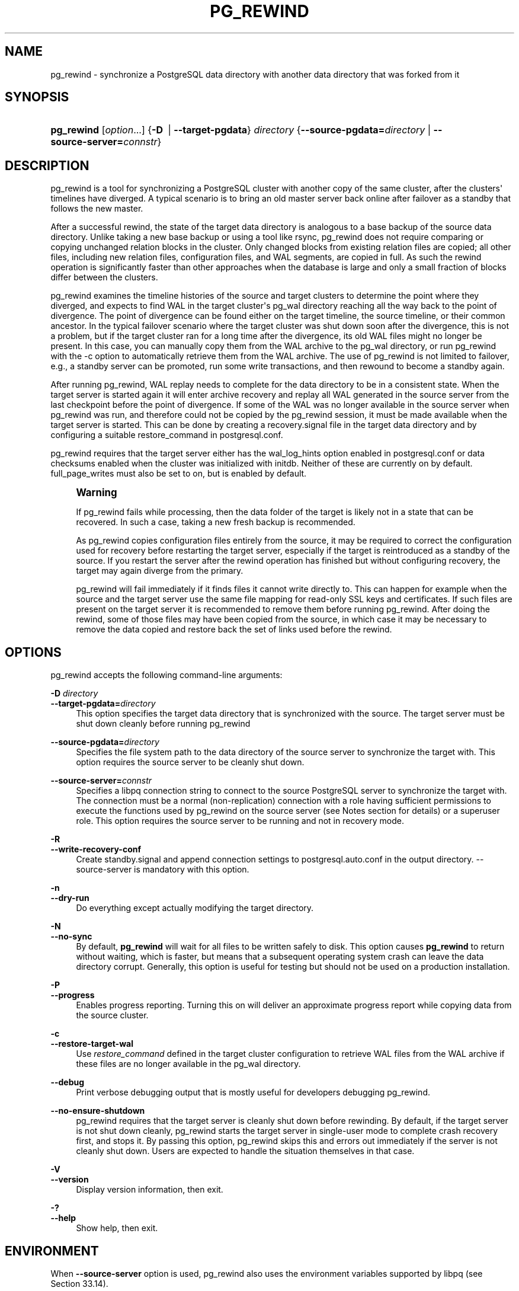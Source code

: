 '\" t
.\"     Title: pg_rewind
.\"    Author: The PostgreSQL Global Development Group
.\" Generator: DocBook XSL Stylesheets vsnapshot <http://docbook.sf.net/>
.\"      Date: 2022
.\"    Manual: PostgreSQL 13.7 Documentation
.\"    Source: PostgreSQL 13.7
.\"  Language: English
.\"
.TH "PG_REWIND" "1" "2022" "PostgreSQL 13.7" "PostgreSQL 13.7 Documentation"
.\" -----------------------------------------------------------------
.\" * Define some portability stuff
.\" -----------------------------------------------------------------
.\" ~~~~~~~~~~~~~~~~~~~~~~~~~~~~~~~~~~~~~~~~~~~~~~~~~~~~~~~~~~~~~~~~~
.\" http://bugs.debian.org/507673
.\" http://lists.gnu.org/archive/html/groff/2009-02/msg00013.html
.\" ~~~~~~~~~~~~~~~~~~~~~~~~~~~~~~~~~~~~~~~~~~~~~~~~~~~~~~~~~~~~~~~~~
.ie \n(.g .ds Aq \(aq
.el       .ds Aq '
.\" -----------------------------------------------------------------
.\" * set default formatting
.\" -----------------------------------------------------------------
.\" disable hyphenation
.nh
.\" disable justification (adjust text to left margin only)
.ad l
.\" -----------------------------------------------------------------
.\" * MAIN CONTENT STARTS HERE *
.\" -----------------------------------------------------------------
.SH "NAME"
pg_rewind \- synchronize a PostgreSQL data directory with another data directory that was forked from it
.SH "SYNOPSIS"
.HP \w'\fBpg_rewind\fR\ 'u
\fBpg_rewind\fR [\fIoption\fR...] {\fB\-D\ \fR | \fB\-\-target\-pgdata\fR}\fI directory\fR {\fB\-\-source\-pgdata=\fR\fB\fIdirectory\fR\fR | \fB\-\-source\-server=\fR\fB\fIconnstr\fR\fR}
.SH "DESCRIPTION"
.PP
pg_rewind
is a tool for synchronizing a PostgreSQL cluster with another copy of the same cluster, after the clusters\*(Aq timelines have diverged\&. A typical scenario is to bring an old master server back online after failover as a standby that follows the new master\&.
.PP
After a successful rewind, the state of the target data directory is analogous to a base backup of the source data directory\&. Unlike taking a new base backup or using a tool like
rsync,
pg_rewind
does not require comparing or copying unchanged relation blocks in the cluster\&. Only changed blocks from existing relation files are copied; all other files, including new relation files, configuration files, and WAL segments, are copied in full\&. As such the rewind operation is significantly faster than other approaches when the database is large and only a small fraction of blocks differ between the clusters\&.
.PP
pg_rewind
examines the timeline histories of the source and target clusters to determine the point where they diverged, and expects to find WAL in the target cluster\*(Aqs
pg_wal
directory reaching all the way back to the point of divergence\&. The point of divergence can be found either on the target timeline, the source timeline, or their common ancestor\&. In the typical failover scenario where the target cluster was shut down soon after the divergence, this is not a problem, but if the target cluster ran for a long time after the divergence, its old WAL files might no longer be present\&. In this case, you can manually copy them from the WAL archive to the
pg_wal
directory, or run
pg_rewind
with the
\-c
option to automatically retrieve them from the WAL archive\&. The use of
pg_rewind
is not limited to failover, e\&.g\&., a standby server can be promoted, run some write transactions, and then rewound to become a standby again\&.
.PP
After running
pg_rewind, WAL replay needs to complete for the data directory to be in a consistent state\&. When the target server is started again it will enter archive recovery and replay all WAL generated in the source server from the last checkpoint before the point of divergence\&. If some of the WAL was no longer available in the source server when
pg_rewind
was run, and therefore could not be copied by the
pg_rewind
session, it must be made available when the target server is started\&. This can be done by creating a
recovery\&.signal
file in the target data directory and by configuring a suitable
restore_command
in
postgresql\&.conf\&.
.PP
pg_rewind
requires that the target server either has the
wal_log_hints
option enabled in
postgresql\&.conf
or data checksums enabled when the cluster was initialized with
initdb\&. Neither of these are currently on by default\&.
full_page_writes
must also be set to
on, but is enabled by default\&.
.if n \{\
.sp
.\}
.RS 4
.it 1 an-trap
.nr an-no-space-flag 1
.nr an-break-flag 1
.br
.ps +1
\fBWarning\fR
.ps -1
.br
.PP
If
pg_rewind
fails while processing, then the data folder of the target is likely not in a state that can be recovered\&. In such a case, taking a new fresh backup is recommended\&.
.PP
As
pg_rewind
copies configuration files entirely from the source, it may be required to correct the configuration used for recovery before restarting the target server, especially if the target is reintroduced as a standby of the source\&. If you restart the server after the rewind operation has finished but without configuring recovery, the target may again diverge from the primary\&.
.PP
pg_rewind
will fail immediately if it finds files it cannot write directly to\&. This can happen for example when the source and the target server use the same file mapping for read\-only SSL keys and certificates\&. If such files are present on the target server it is recommended to remove them before running
pg_rewind\&. After doing the rewind, some of those files may have been copied from the source, in which case it may be necessary to remove the data copied and restore back the set of links used before the rewind\&.
.sp .5v
.RE
.SH "OPTIONS"
.PP
pg_rewind
accepts the following command\-line arguments:
.PP
\fB\-D \fR\fB\fIdirectory\fR\fR
.br
\fB\-\-target\-pgdata=\fR\fB\fIdirectory\fR\fR
.RS 4
This option specifies the target data directory that is synchronized with the source\&. The target server must be shut down cleanly before running
pg_rewind
.RE
.PP
\fB\-\-source\-pgdata=\fR\fB\fIdirectory\fR\fR
.RS 4
Specifies the file system path to the data directory of the source server to synchronize the target with\&. This option requires the source server to be cleanly shut down\&.
.RE
.PP
\fB\-\-source\-server=\fR\fB\fIconnstr\fR\fR
.RS 4
Specifies a libpq connection string to connect to the source
PostgreSQL
server to synchronize the target with\&. The connection must be a normal (non\-replication) connection with a role having sufficient permissions to execute the functions used by
pg_rewind
on the source server (see Notes section for details) or a superuser role\&. This option requires the source server to be running and not in recovery mode\&.
.RE
.PP
\fB\-R\fR
.br
\fB\-\-write\-recovery\-conf\fR
.RS 4
Create
standby\&.signal
and append connection settings to
postgresql\&.auto\&.conf
in the output directory\&.
\-\-source\-server
is mandatory with this option\&.
.RE
.PP
\fB\-n\fR
.br
\fB\-\-dry\-run\fR
.RS 4
Do everything except actually modifying the target directory\&.
.RE
.PP
\fB\-N\fR
.br
\fB\-\-no\-sync\fR
.RS 4
By default,
\fBpg_rewind\fR
will wait for all files to be written safely to disk\&. This option causes
\fBpg_rewind\fR
to return without waiting, which is faster, but means that a subsequent operating system crash can leave the data directory corrupt\&. Generally, this option is useful for testing but should not be used on a production installation\&.
.RE
.PP
\fB\-P\fR
.br
\fB\-\-progress\fR
.RS 4
Enables progress reporting\&. Turning this on will deliver an approximate progress report while copying data from the source cluster\&.
.RE
.PP
\fB\-c\fR
.br
\fB\-\-restore\-target\-wal\fR
.RS 4
Use
\fIrestore_command\fR
defined in the target cluster configuration to retrieve WAL files from the WAL archive if these files are no longer available in the
pg_wal
directory\&.
.RE
.PP
\fB\-\-debug\fR
.RS 4
Print verbose debugging output that is mostly useful for developers debugging
pg_rewind\&.
.RE
.PP
\fB\-\-no\-ensure\-shutdown\fR
.RS 4
pg_rewind
requires that the target server is cleanly shut down before rewinding\&. By default, if the target server is not shut down cleanly,
pg_rewind
starts the target server in single\-user mode to complete crash recovery first, and stops it\&. By passing this option,
pg_rewind
skips this and errors out immediately if the server is not cleanly shut down\&. Users are expected to handle the situation themselves in that case\&.
.RE
.PP
\fB\-V\fR
.br
\fB\-\-version\fR
.RS 4
Display version information, then exit\&.
.RE
.PP
\fB\-?\fR
.br
\fB\-\-help\fR
.RS 4
Show help, then exit\&.
.RE
.SH "ENVIRONMENT"
.PP
When
\fB\-\-source\-server\fR
option is used,
pg_rewind
also uses the environment variables supported by
libpq
(see
Section\ \&33.14)\&.
.PP
The environment variable
\fBPG_COLOR\fR
specifies whether to use color in diagnostic messages\&. Possible values are
always,
auto
and
never\&.
.SH "NOTES"
.PP
When executing
pg_rewind
using an online cluster as source, a role having sufficient permissions to execute the functions used by
pg_rewind
on the source cluster can be used instead of a superuser\&. Here is how to create such a role, named
rewind_user
here:
.sp
.if n \{\
.RS 4
.\}
.nf
CREATE USER rewind_user LOGIN;
GRANT EXECUTE ON function pg_catalog\&.pg_ls_dir(text, boolean, boolean) TO rewind_user;
GRANT EXECUTE ON function pg_catalog\&.pg_stat_file(text, boolean) TO rewind_user;
GRANT EXECUTE ON function pg_catalog\&.pg_read_binary_file(text) TO rewind_user;
GRANT EXECUTE ON function pg_catalog\&.pg_read_binary_file(text, bigint, bigint, boolean) TO rewind_user;
.fi
.if n \{\
.RE
.\}
.PP
When executing
pg_rewind
using an online cluster as source which has been recently promoted, it is necessary to execute a
\fBCHECKPOINT\fR
after promotion such that its control file reflects up\-to\-date timeline information, which is used by
pg_rewind
to check if the target cluster can be rewound using the designated source cluster\&.
.SS "How It Works"
.PP
The basic idea is to copy all file system\-level changes from the source cluster to the target cluster:
.sp
.RS 4
.ie n \{\
\h'-04' 1.\h'+01'\c
.\}
.el \{\
.sp -1
.IP "  1." 4.2
.\}
Scan the WAL log of the target cluster, starting from the last checkpoint before the point where the source cluster\*(Aqs timeline history forked off from the target cluster\&. For each WAL record, record each data block that was touched\&. This yields a list of all the data blocks that were changed in the target cluster, after the source cluster forked off\&. If some of the WAL files are no longer available, try re\-running
pg_rewind
with the
\fB\-c\fR
option to search for the missing files in the WAL archive\&.
.RE
.sp
.RS 4
.ie n \{\
\h'-04' 2.\h'+01'\c
.\}
.el \{\
.sp -1
.IP "  2." 4.2
.\}
Copy all those changed blocks from the source cluster to the target cluster, either using direct file system access (\fB\-\-source\-pgdata\fR) or SQL (\fB\-\-source\-server\fR)\&. Relation files are now in a state equivalent to the moment of the last completed checkpoint prior to the point at which the WAL timelines of the source and target diverged plus the current state on the source of any blocks changed on the target after that divergence\&.
.RE
.sp
.RS 4
.ie n \{\
\h'-04' 3.\h'+01'\c
.\}
.el \{\
.sp -1
.IP "  3." 4.2
.\}
Copy all other files, including new relation files, WAL segments,
pg_xact, and configuration files from the source cluster to the target cluster\&. Similarly to base backups, the contents of the directories
pg_dynshmem/,
pg_notify/,
pg_replslot/,
pg_serial/,
pg_snapshots/,
pg_stat_tmp/, and
pg_subtrans/
are omitted from the data copied from the source cluster\&. The files
backup_label,
tablespace_map,
pg_internal\&.init,
postmaster\&.opts, and
postmaster\&.pid, as well as any file or directory beginning with
pgsql_tmp, are omitted\&.
.RE
.sp
.RS 4
.ie n \{\
\h'-04' 4.\h'+01'\c
.\}
.el \{\
.sp -1
.IP "  4." 4.2
.\}
Create a
backup_label
file to begin WAL replay at the checkpoint created at failover and configure the
pg_control
file with a minimum consistency LSN defined as the result of
pg_current_wal_insert_lsn()
when rewinding from a live source or the last checkpoint LSN when rewinding from a stopped source\&.
.RE
.sp
.RS 4
.ie n \{\
\h'-04' 5.\h'+01'\c
.\}
.el \{\
.sp -1
.IP "  5." 4.2
.\}
When starting the target,
PostgreSQL
replays all the required WAL, resulting in a data directory in a consistent state\&.
.RE
